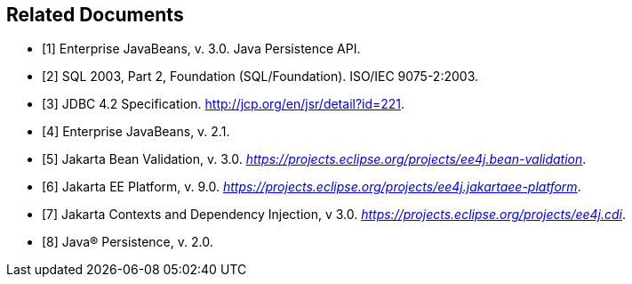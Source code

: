 //
// Copyright (c) 2017, 2020 Contributors to the Eclipse Foundation
//

[bibliography]
== Related Documents

- [[[a19493,1]]] Enterprise JavaBeans, v. 3.0. Java Persistence API.
- [[[a19494,2]]] SQL 2003, Part 2, Foundation (SQL/Foundation). ISO/IEC 9075-2:2003.
- [[[a19496,3]]] JDBC 4.2 Specification. http://jcp.org/en/jsr/detail?id=221.
- [[[a19497,4]]] Enterprise JavaBeans, v. 2.1.
- [[[a19498,5]]] Jakarta Bean Validation, v. 3.0. _https://projects.eclipse.org/projects/ee4j.bean-validation_.
- [[[a19499,6]]] Jakarta EE Platform, v. 9.0. _https://projects.eclipse.org/projects/ee4j.jakartaee-platform_.
- [[[a19500,7]]] Jakarta Contexts and Dependency Injection, v 3.0. _https://projects.eclipse.org/projects/ee4j.cdi_.
- [[[a19501,8]]] Java(R) Persistence, v. 2.0.